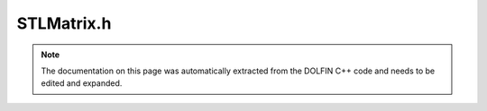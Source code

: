 .. Documentation for the header file dolfin/la/STLMatrix.h

.. _programmers_reference_cpp_la_stlmatrix:

STLMatrix.h
===========

.. note::

    The documentation on this page was automatically extracted from
    the DOLFIN C++ code and needs to be edited and expanded.

.. cpp:class:: STLMatrix

    *Parent class*
    
        * :cpp:class:`GenericMatrix`
        
    Simple implementation of a GenericMatrix for experimenting
    with new assembly. Not sure this will be used later but it
    might be useful.

    .. cpp:function:: STLMatrix()
    
        Create empty matrix

    .. cpp:function:: STLMatrix(const STLMatrix& A)
    
        Copy constructor

    .. cpp:function:: STLMatrix(uint M, uint N)
    
        Create M x N matrix

    .. cpp:function:: virtual LinearAlgebraFactory& factory() const
    
        --- Specialized matrix functions ---
        Return linear algebra backend factory

    .. cpp:function:: virtual STLMatrix* copy() const
    
        Return copy of tensor

    .. cpp:function:: virtual const GenericMatrix& operator= (const GenericMatrix& A)
    
        Assignment operator

    .. cpp:function:: virtual const STLMatrix& operator*= (double a)
    
        Multiply matrix by given number

    .. cpp:function:: virtual const STLMatrix& operator/= (double a)
    
        Divide matrix by given number

    .. cpp:function:: virtual double norm(std::string norm_type) const
    
        Return norm of matrix

    .. cpp:function:: virtual std::string str(bool verbose) const
    
        Return informal string representation (pretty-print)

    .. cpp:function:: virtual uint size(uint dim) const
    
        Return size of given dimension

    .. cpp:function:: virtual void add(const double* block, uint m, const uint* rows, uint n, const uint* cols)
    
        Add block of values

    .. cpp:function:: virtual void apply(std::string mode)
    
        Finalize assembly of tensor

    .. cpp:function:: virtual void axpy(double a, const GenericMatrix& A, bool same_nonzero_pattern)
    
        Add multiple of given matrix (AXPY operation)

    .. cpp:function:: virtual void get(double* block, uint m, const uint* rows, uint n, const uint* cols) const
    
        Get block of values

    .. cpp:function:: virtual void getrow(uint row, std::vector<uint>& columns, std::vector<double>& values) const
    
        Get non-zero values of given row

    .. cpp:function:: virtual void ident(uint m, const uint* rows)
    
        Set given rows to identity matrix

    .. cpp:function:: virtual void init(const GenericSparsityPattern& sparsity_pattern)
    
        --- Implementation of the GenericTensor interface ---
        Initialize zero tensor using sparsity pattern

    .. cpp:function:: virtual void resize(uint M, uint N)
    
        Initialize M x N matrix

    .. cpp:function:: virtual void resize(uint rank, const uint* dims, bool reset)
    
        Resize tensor of given rank and dimensions

    .. cpp:function:: virtual void set(const double* block, uint m, const uint* rows, uint n, const uint* cols)
    
        Set block of values

    .. cpp:function:: virtual void setrow(uint row, const std::vector<uint>& columns, const std::vector<double>& values)
    
        Set values for given row

    .. cpp:function:: virtual void zero()
    
        Set all entries to zero and keep any sparse structure

    .. cpp:function:: virtual void zero(uint m, const uint* rows)
    
        Set given rows to zero

    .. cpp:function:: virtual ~STLMatrix()
    
        Destructor

